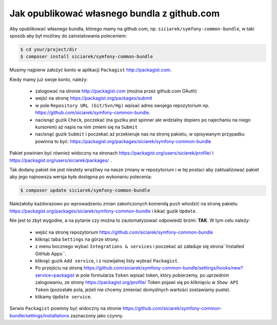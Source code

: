 Jak opublikować własnego bundla z github.com
--------------------------------------------

Aby opublikować własnego bundla, którego mamy na github.com,
np. ``siciarek/symfony-common-bundle``, w taki sposób aby był możliwy do zainstalowania poleceniem:

.. code-block:: bash

    $ cd your/project/dir
    $ composer install siciarek/symfony-common-bundle

Musimy najpierw założyć konto w aplikacji ``Packagist`` http://packagist.com.

Kiedy mamy już swoje konto, należy:

    * zalogować na stronie http://packagist.com (można przez github.com OAuth)
    * wejść na stronę https://packagist.org/packages/submit
    * w pole ``Repository URL (Git/Svn/Hg)`` wpisać adres swojego repozytorium np. https://github.com/siciarek/symfony-common-bundle.
    * nacisnąć guzik ``Check``, poczekać (na guziku jest spinner ale widzialny dopiero po najechaniu na niego kursorem)
      aż napis na nim zmieni się na ``Submit``
    * nacisnąć guzik ``Submit`` i poczekać aż przekieruje nas na stronę pakietu, w opisywanym przypadku powinna to być:
      https://packagist.org/packages/siciarek/symfony-common-bundle

Pakiet powinien być również widoczny na stronach https://packagist.org/users/siciarek/profile/ i https://packagist.org/users/siciarek/packages/ .

Tak dodany pakiet nie jest niestety wrażliwy na nasze zmiany w repozytorium i w tej postaci aby zaktualizować pakiet aby
jego najnowsza wersja była dostępna po wykonaniu polecenia:

.. code-block:: bash

    $ composer update siciarek/symfony-common-bundle

Należałoby każdorazowo po wprowadzeniu zmian zakończonych komendą ``push`` whodzić na stronę pakietu
https://packagist.org/packages/siciarek/symfony-common-bundle i kikać guzik ``Update``.

Nie jest to zbyt wygodne, a na pytanie czy można to zautomatyzować odpowiedź brzmi: **TAK**. W tym celu należy:

    * wejść na stronę repozytorium https://github.com/siciarek/symfony-common-bundle
    * kliknąc taba ``Settings`` na górze strony.
    * z menu bocznego wybać ``Integrations & services`` i poczekać aż załaduje się strona``Installed GitHub Apps``.
    * kliknąć guzik ``Add service``, i z rozwijalnej listy wybrać ``Packagist``.
    * Po przejściu na stronę https://github.com/siciarek/symfony-common-bundle/settings/hooks/new?service=packagist
      w pole formularza ``Token`` wpisać token, który pobierzemy, po uprzednim zalogowaniu, ze strony https://packagist.org/profile/
      Token pojawi się po kliknięciu w ``Show API Token`` (pozostałe pola, jeżeli nie chcemy zmieniać domyślnych wartości zostawiamy
      puste).
    * klikamy ``Update service``.

Serwis ``Packagist`` powinny być widoczny na stronie https://github.com/siciarek/symfony-common-bundle/settings/installations
zaznaczony jako czynny.






